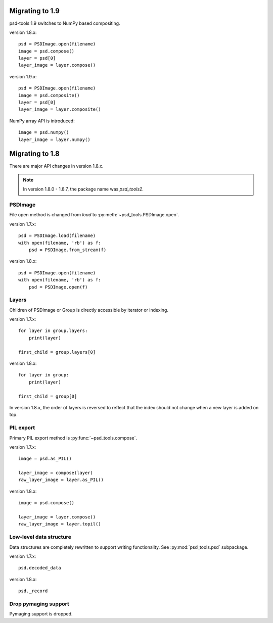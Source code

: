 Migrating to 1.9
================

psd-tools 1.9 switches to NumPy based compositing.

version 1.8.x::

    psd = PSDImage.open(filename)
    image = psd.compose()
    layer = psd[0]
    layer_image = layer.compose()

version 1.9.x::

    psd = PSDImage.open(filename)
    image = psd.composite()
    layer = psd[0]
    layer_image = layer.composite()

NumPy array API is introduced::

    image = psd.numpy()
    layer_image = layer.numpy()

Migrating to 1.8
================

There are major API changes in version 1.8.x.

.. note:: In version 1.8.0 - 1.8.7, the package name was `psd_tools2`.

PSDImage
--------

File open method is changed from `load` to
:py:meth:`~psd_tools.PSDImage.open`.

version 1.7.x::

    psd = PSDImage.load(filename)
    with open(filename, 'rb') as f:
        psd = PSDImage.from_stream(f)

version 1.8.x::

    psd = PSDImage.open(filename)
    with open(filename, 'rb') as f:
        psd = PSDImage.open(f)

Layers
------

Children of PSDImage or Group is directly accessible by iterator or indexing.

version 1.7.x::

    for layer in group.layers:
        print(layer)

    first_child = group.layers[0]

version 1.8.x::

    for layer in group:
        print(layer)

    first_child = group[0]


In version 1.8.x, the order of layers is reversed to reflect that the index
should not change when a new layer is added on top.

PIL export
----------

Primary PIL export method is :py:func:`~psd_tools.compose`.

version 1.7.x::

    image = psd.as_PIL()

    layer_image = compose(layer)
    raw_layer_image = layer.as_PIL()

version 1.8.x::

    image = psd.compose()

    layer_image = layer.compose()
    raw_layer_image = layer.topil()


Low-level data structure
------------------------

Data structures are completely rewritten to support writing functionality.
See :py:mod:`psd_tools.psd` subpackage.

version 1.7.x::

    psd.decoded_data

version 1.8.x::

    psd._record

Drop pymaging support
---------------------

Pymaging support is dropped.
